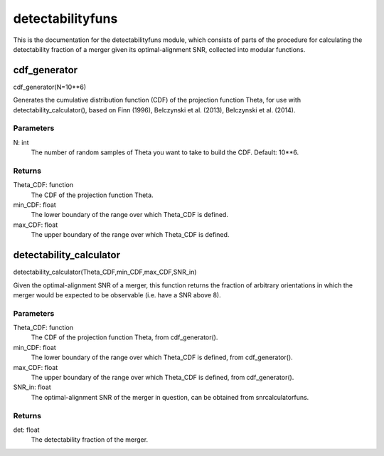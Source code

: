 *****************
detectabilityfuns
*****************

This is the documentation for the detectabilityfuns module, which consists of parts of the procedure for calculating the detectability fraction of a merger given its optimal-alignment SNR, collected into modular functions.

cdf_generator
=============

cdf_generator(N=10**6)

Generates the cumulative distribution function (CDF) of the projection
function Theta, for use with detectability_calculator(), based on Finn
(1996), Belczynski et al. (2013), Belczynski et al. (2014).

Parameters
----------
N: int
    The number of random samples of Theta you want to take to build the
    CDF. Default: 10**6.
    
Returns
-------
Theta_CDF: function
    The CDF of the projection function Theta.
min_CDF: float
    The lower boundary of the range over which Theta_CDF is defined.
max_CDF: float
    The upper boundary of the range over which Theta_CDF is defined.

detectability_calculator
========================

detectability_calculator(Theta_CDF,min_CDF,max_CDF,SNR_in)

Given the optimal-alignment SNR of a merger, this function returns the
fraction of arbitrary orientations in which the merger would be expected to
be observable (i.e. have a SNR above 8).

Parameters
----------
Theta_CDF: function
    The CDF of the projection function Theta, from cdf_generator().
min_CDF: float
    The lower boundary of the range over which Theta_CDF is defined, from
    cdf_generator().
max_CDF: float
    The upper boundary of the range over which Theta_CDF is defined, from
    cdf_generator().
SNR_in: float
    The optimal-alignment SNR of the merger in question, can be obtained
    from snrcalculatorfuns.
    
Returns
-------
det: float
    The detectability fraction of the merger.
